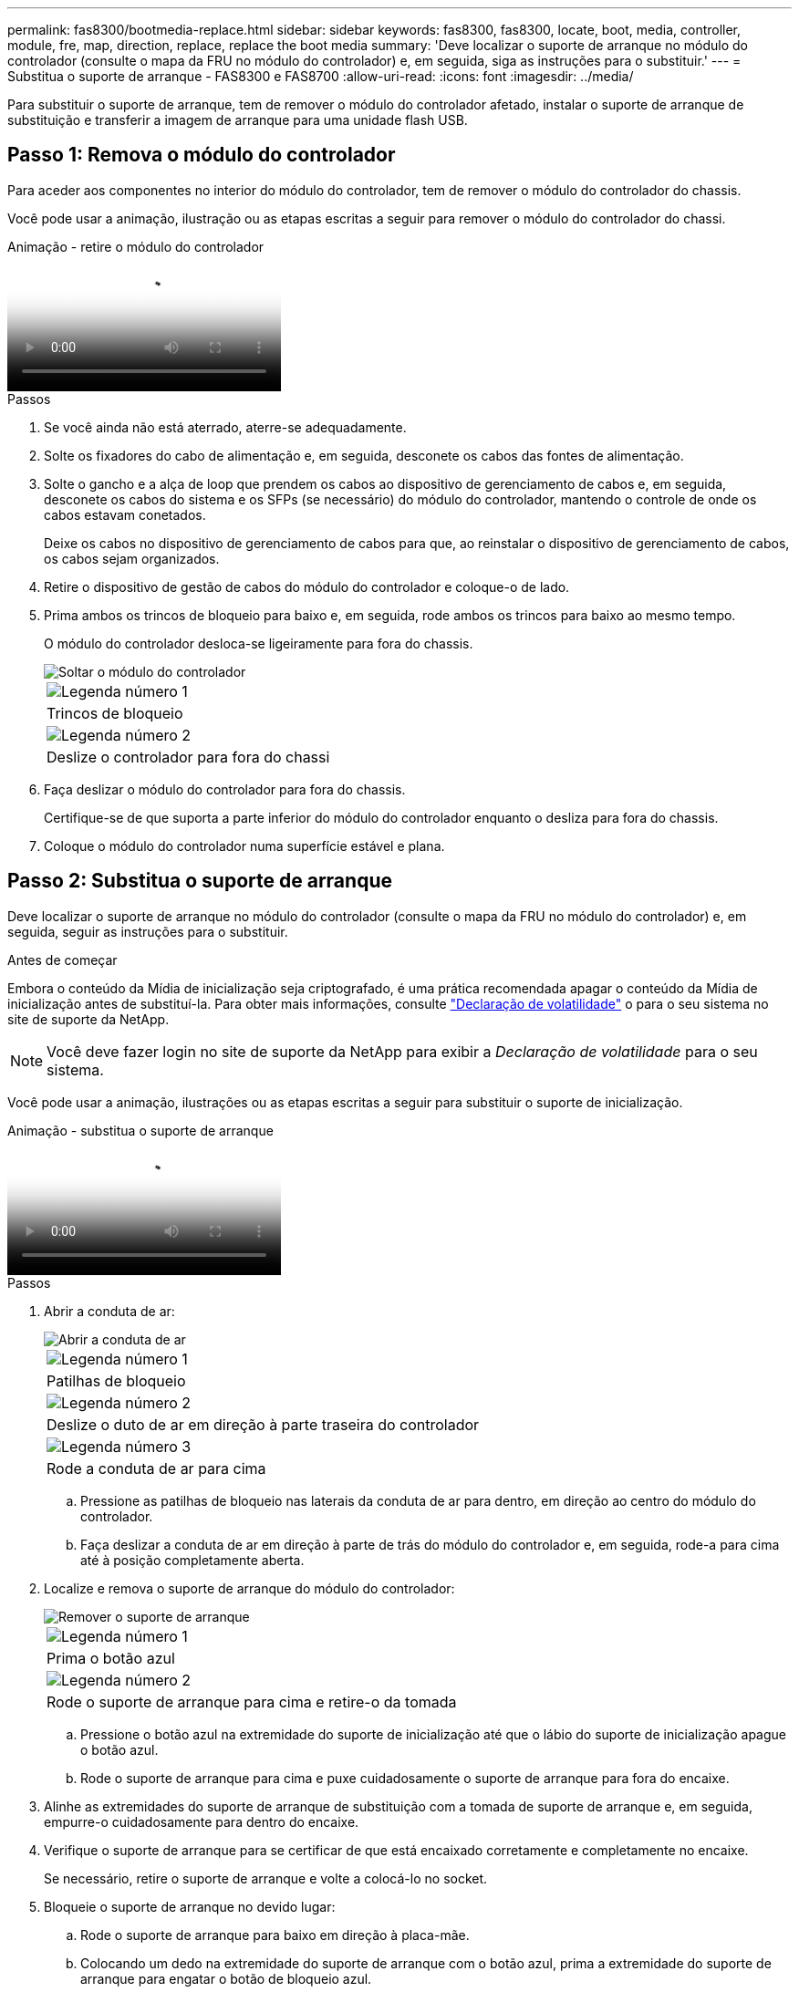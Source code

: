 ---
permalink: fas8300/bootmedia-replace.html 
sidebar: sidebar 
keywords: fas8300, fas8300, locate, boot, media, controller, module, fre, map, direction, replace, replace the boot media 
summary: 'Deve localizar o suporte de arranque no módulo do controlador (consulte o mapa da FRU no módulo do controlador) e, em seguida, siga as instruções para o substituir.' 
---
= Substitua o suporte de arranque - FAS8300 e FAS8700
:allow-uri-read: 
:icons: font
:imagesdir: ../media/


Para substituir o suporte de arranque, tem de remover o módulo do controlador afetado, instalar o suporte de arranque de substituição e transferir a imagem de arranque para uma unidade flash USB.



== Passo 1: Remova o módulo do controlador

[role="lead"]
Para aceder aos componentes no interior do módulo do controlador, tem de remover o módulo do controlador do chassis.

Você pode usar a animação, ilustração ou as etapas escritas a seguir para remover o módulo do controlador do chassi.

.Animação - retire o módulo do controlador
video::ca74d345-e213-4390-a599-aae10019ec82[panopto]
.Passos
. Se você ainda não está aterrado, aterre-se adequadamente.
. Solte os fixadores do cabo de alimentação e, em seguida, desconete os cabos das fontes de alimentação.
. Solte o gancho e a alça de loop que prendem os cabos ao dispositivo de gerenciamento de cabos e, em seguida, desconete os cabos do sistema e os SFPs (se necessário) do módulo do controlador, mantendo o controle de onde os cabos estavam conetados.
+
Deixe os cabos no dispositivo de gerenciamento de cabos para que, ao reinstalar o dispositivo de gerenciamento de cabos, os cabos sejam organizados.

. Retire o dispositivo de gestão de cabos do módulo do controlador e coloque-o de lado.
. Prima ambos os trincos de bloqueio para baixo e, em seguida, rode ambos os trincos para baixo ao mesmo tempo.
+
O módulo do controlador desloca-se ligeiramente para fora do chassis.

+
image::../media/drw_A400_Remove_controller.png[Soltar o módulo do controlador]

+
|===


 a| 
image:../media/icon_round_1.png["Legenda número 1"]
 a| 
Trincos de bloqueio



 a| 
image:../media/icon_round_2.png["Legenda número 2"]
 a| 
Deslize o controlador para fora do chassi

|===
. Faça deslizar o módulo do controlador para fora do chassis.
+
Certifique-se de que suporta a parte inferior do módulo do controlador enquanto o desliza para fora do chassis.

. Coloque o módulo do controlador numa superfície estável e plana.




== Passo 2: Substitua o suporte de arranque

Deve localizar o suporte de arranque no módulo do controlador (consulte o mapa da FRU no módulo do controlador) e, em seguida, seguir as instruções para o substituir.

.Antes de começar
Embora o conteúdo da Mídia de inicialização seja criptografado, é uma prática recomendada apagar o conteúdo da Mídia de inicialização antes de substituí-la. Para obter mais informações, consulte https://mysupport.netapp.com/info/web/ECMP1132988.html["Declaração de volatilidade"] o para o seu sistema no site de suporte da NetApp.


NOTE: Você deve fazer login no site de suporte da NetApp para exibir a _Declaração de volatilidade_ para o seu sistema.

Você pode usar a animação, ilustrações ou as etapas escritas a seguir para substituir o suporte de inicialização.

.Animação - substitua o suporte de arranque
video::e0825a97-c57d-47d7-b87d-aad9012efa12[panopto]
.Passos
. Abrir a conduta de ar:
+
image::../media/drw_A400_open-air-duct.png[Abrir a conduta de ar]

+
|===


 a| 
image:../media/icon_round_1.png["Legenda número 1"]
 a| 
Patilhas de bloqueio



 a| 
image:../media/icon_round_2.png["Legenda número 2"]
 a| 
Deslize o duto de ar em direção à parte traseira do controlador



 a| 
image::../media/icon_round_3.png[Legenda número 3]
 a| 
Rode a conduta de ar para cima

|===
+
.. Pressione as patilhas de bloqueio nas laterais da conduta de ar para dentro, em direção ao centro do módulo do controlador.
.. Faça deslizar a conduta de ar em direção à parte de trás do módulo do controlador e, em seguida, rode-a para cima até à posição completamente aberta.


. Localize e remova o suporte de arranque do módulo do controlador:
+
image::../media/drw_A400_Replace-boot_media.png[Remover o suporte de arranque]

+
|===


 a| 
image:../media/icon_round_1.png["Legenda número 1"]
 a| 
Prima o botão azul



 a| 
image:../media/icon_round_2.png["Legenda número 2"]
 a| 
Rode o suporte de arranque para cima e retire-o da tomada

|===
+
.. Pressione o botão azul na extremidade do suporte de inicialização até que o lábio do suporte de inicialização apague o botão azul.
.. Rode o suporte de arranque para cima e puxe cuidadosamente o suporte de arranque para fora do encaixe.


. Alinhe as extremidades do suporte de arranque de substituição com a tomada de suporte de arranque e, em seguida, empurre-o cuidadosamente para dentro do encaixe.
. Verifique o suporte de arranque para se certificar de que está encaixado corretamente e completamente no encaixe.
+
Se necessário, retire o suporte de arranque e volte a colocá-lo no socket.

. Bloqueie o suporte de arranque no devido lugar:
+
.. Rode o suporte de arranque para baixo em direção à placa-mãe.
.. Colocando um dedo na extremidade do suporte de arranque com o botão azul, prima a extremidade do suporte de arranque para engatar o botão de bloqueio azul.
.. Enquanto pressiona o suporte de arranque, levante o botão azul de bloqueio para bloquear o suporte de arranque no lugar.


. Feche a conduta de ar.




== Passo 3: Transfira a imagem de arranque para o suporte de arranque

A Mídia de inicialização de substituição que você instalou não tem uma imagem de inicialização, então você precisa transferir uma imagem de inicialização usando uma unidade flash USB.

.Antes de começar
* Você deve ter uma unidade flash USB, formatada para MBR/FAT32, com pelo menos 4GBGB de capacidade
* Uma cópia da mesma versão de imagem do ONTAP que a que o controlador afetado estava a executar. Você pode baixar a imagem apropriada da seção Downloads no site de suporte da NetApp
+
** Se a NVE estiver ativada, transfira a imagem com encriptação de volume NetApp, conforme indicado no botão de transferência.
** Se a NVE não estiver ativada, transfira a imagem sem encriptação de volume NetApp, conforme indicado no botão de transferência.


* Se o seu sistema for um par de HA, tem de ter uma ligação de rede.
* Se o seu sistema for um sistema autónomo, não necessita de uma ligação de rede, mas tem de efetuar uma reinicialização adicional ao restaurar o `var` sistema de ficheiros.
+
.. Transfira e copie a imagem de serviço apropriada do site de suporte da NetApp para a unidade flash USB.
+
... Transfira a imagem de serviço para o seu espaço de trabalho no seu computador portátil.
... Descompacte a imagem de serviço.
+

NOTE: Se você estiver extraindo o conteúdo usando o Windows, não use o WinZip para extrair a imagem netboot. Use outra ferramenta de extração, como 7-Zip ou WinRAR.

+
Há duas pastas no arquivo de imagem de serviço descompactado:

+
**** `boot`
**** `efi`


... Copie a `efi` pasta para o diretório superior da unidade flash USB.
+

NOTE: Se a imagem de serviço não tiver uma pasta efi, link:https://kb.netapp.com/onprem/ontap/hardware/EFI_folder_missing_from_Service_Image_download_file_used_for_boot_device_recovery_for_FAS_and_AFF_models["Pasta EFI ausente do arquivo de download de imagem de serviço usado para recuperação de dispositivo de inicialização para modelos FAS e AFF"]consulte .

+
A unidade flash USB deve ter a pasta efi e a mesma versão de imagem de serviço (BIOS) do que o controlador deficiente está executando.

... Retire a unidade flash USB do seu computador portátil.


.. Se ainda não o tiver feito, feche a conduta de ar.
.. Alinhe a extremidade do módulo do controlador com a abertura no chassis e, em seguida, empurre cuidadosamente o módulo do controlador até meio do sistema.
.. Reinstale o dispositivo de gerenciamento de cabos e reconete o sistema, conforme necessário.
+
Ao reativar, lembre-se de reinstalar os conversores de Mídia (SFPs ou QSFPs) se eles foram removidos.

.. Introduza a unidade flash USB na ranhura USB do módulo do controlador.
+
Certifique-se de que instala a unidade flash USB na ranhura identificada para dispositivos USB e não na porta da consola USB.

.. Conclua a instalação do módulo do controlador:
+
... Empurre firmemente o módulo do controlador para dentro do chassi até que ele atenda ao plano médio e esteja totalmente assentado.
+
Os trincos de bloqueio sobem quando o módulo do controlador está totalmente assente.

+

NOTE: Não utilize força excessiva ao deslizar o módulo do controlador para dentro do chassis para evitar danificar os conetores.

... Rode os trincos de bloqueio para cima, inclinando-os de forma a que estes limpem os pinos de bloqueio e, em seguida, baixe-os para a posição de bloqueio.
... Conete os cabos de alimentação às fontes de alimentação, reinstale o colar de travamento do cabo de alimentação e, em seguida, conete as fontes de alimentação à fonte de alimentação.
+
O módulo do controlador começa a inicializar assim que a energia é restaurada. Esteja preparado para interromper o processo de inicialização.

... Se ainda não o tiver feito, reinstale o dispositivo de gerenciamento de cabos.


.. Interrompa o processo de inicialização pressionando Ctrl-C para parar no prompt DO Loader.
+
Se você perder essa mensagem, pressione Ctrl-C, selecione a opção para inicializar no modo Manutenção e, em seguida `halt`, o controlador para inicializar NO Loader.

.. Se o controlador estiver em um MetroCluster elástico ou conetado à malha, será necessário restaurar a configuração do adaptador FC:
+
... Arranque para o modo de manutenção: `boot_ontap maint`
... Defina as portas MetroCluster como iniciadores: `ucadmin modify -m fc -t _initiator adapter_name_`
... Parar para voltar ao modo de manutenção: `halt`




+
As alterações serão implementadas quando o sistema for inicializado.


